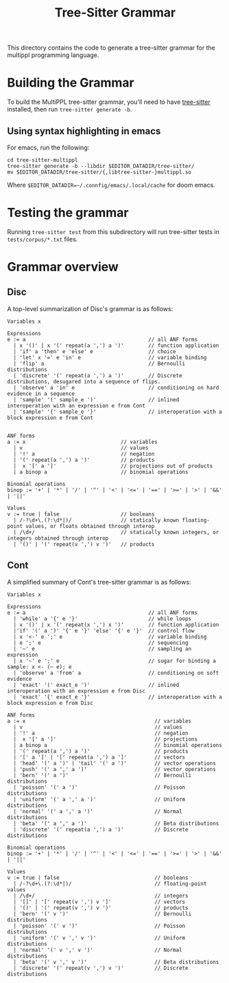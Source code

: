 #+title: Tree-Sitter Grammar

This directory contains the code to generate a tree-sitter grammar for the
multippl programming language.

* Building the Grammar

To build the MultiPPL tree-sitter grammar, you'll need to have [[https://tree-sitter.github.io/tree-sitter/][tree-sitter]] installed, then run ~tree-sitter generate -b~.

** Using syntax highlighting in emacs
For emacs, run the following:

#+begin_example
cd tree-sitter-multippl
tree-sitter generate -b --libdir $EDITOR_DATADIR/tree-sitter/
mv $EDITOR_DATADIR/tree-sitter/{,libtree-sitter-}multippl.so
#+end_example

Where ~$EDITOR_DATADIR=~/.connfig/emacs/.local/cache~ for doom emacs.

* Testing the grammar

Running ~tree-sitter test~ from this subdirectory will run tree-sitter tests in ~tests/corpus/*.txt~ files.

* Grammar overview
** Disc
A top-level summarization of Disc's grammar is as follows:

#+begin_src artist
Variables x

Expressions
e := a                                        // all ANF forms
  | x '()' | x '(' repeat(a ',') a ')'        // function application
  | 'if' a 'then' e 'else' e                  // choice
  | 'let' x '=' e 'in' e                      // variable binding
  | 'flip' a                                  // Bernoulli distributions
  | 'discrete' '(' repeat(a ',') a ')'        // Discrete distributions, desugared into a sequence of flips.
  | 'observe' a 'in' e                        // conditioning on hard evidence in a sequence
  | 'sample' '(' sample_e ')'                 // inlined interoperation with an expression e from Cont
  | 'sample' '{' sample_e '}'                 // interoperation with a block expression e from Cont


ANF forms
a := x                               // variables
  | v                                // values
  | '!' a                            // negation
  | '(' repeat(a ',') a ')'          // products
  |  x '[' a ']'                     // projections out of products
  | a binop a                        // binomial operations

Binomial operations
binop := '+' | '*' | '/' | '^' | '<' | '<=' | '==' | '>=' | '>' | '&&' | '||'

Values
v := true | false                    // booleans
  | /-?\d+\.(?:\d*|)/                // statically known floating-point values, or floats obtained through interop
  | /\d+/                            // statically known integers, or integers obtained through interop
  | '()' | '(' repeat(v ',') v ')'   // products
#+end_src

** Cont
A simplified summary of Cont's tree-sitter grammar is as follows:

#+begin_src artist
Variables x

Expressions
e := a                                        // all ANF forms
  | 'while' a '{' e '}'                       // while loops
  | x '()' | x '(' repeat(x ',') x ')'        // function application
  |'if' '(' a ')' '{' e '}' 'else' '{' e '}'  // control flow
  | x '<-' e ';' e                            // variable binding
  | e ';' e                                   // sequencing
  | '~' e                                     // sampling an expression
  | x '~' e ';' e                             // sugar for binding a sample: x <- (~ e); e
  | 'observe' a 'from' a                      // conditioning on soft evidence
  | 'exact' '(' exact_e ')'                   // inlined interoperation with an expression e from Disc
  | 'exact' '{' exact_e '}'                   // interoperation with a block expression e from Disc

ANF forms
a := x                                          // variables
  | v                                           // values
  | '!' a                                       // negation
  |  x '[' a ']'                                // projections
  | a binop a                                   // binomial operations
  | '(' repeat(a ',') a ')'                     // products
  | '[' a ']' | '[' repeat(a ',') a ']'         // vectors
  | 'head' '(' a ')' | 'tail' '(' a ')'         // vector operations
  | 'push' '(' a ',' a ')'                      // vector operations
  | 'bern' '(' a ')'                            // Bernoulli distributions
  | 'poisson' '(' a ')'                         // Poisson distributions
  | 'uniform' '(' a ',' a ')'                   // Uniform distributions
  | 'normal' '(' a ',' a ')'                    // Normal distributions
  | 'beta' '(' a ',' a ')'                      // Beta distributions
  | 'discrete' '(' repeat(a ',') a ')'          // Discrete distributions

Binomial operations
binop := '+' | '*' | '/' | '^' | '<' | '<=' | '==' | '>=' | '>' | '&&' | '||'

Values
v := true | false                               // booleans
  | /-?\d+\.(?:\d*|)/                           // floating-point values
  | /\d+/                                       // integers
  | '[]' | '[' repeat(v ',') v ']'              // vectors
  | '()' | '(' repeat(v ',') v ')'              // products
  | 'bern' '(' v ')'                            // Bernoulli distributions
  | 'poisson' '(' v ')'                         // Poisson distributions
  | 'uniform' '(' v ',' v ')'                   // Uniform distributions
  | 'normal' '(' v ',' v ')'                    // Normal distributions
  | 'beta' '(' v ',' v ')'                      // Beta distributions
  | 'discrete' '(' repeat(v ',') v ')'          // Discrete distributions
#+end_src
